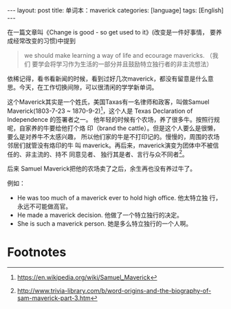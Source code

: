 #+BEGIN_EXPORT html
---
layout: post
title: 单词本：maverick
categories: [language]
tags: [English]
---
#+END_EXPORT

在一篇文章叫《Change is good - so get used to it》(改变是一件好事情，
要养成经常改变的习惯)中提到

#+begin_quote
we should make learning a way of life and ecourage mavericks. （我们
要学会将学习作为生活的一部分并且鼓励特立独行者的非主流想法）
#+end_quote

依稀记得，看书看新闻的时候，看到过好几次maverick，都没有留意是什么意
思。今天，在工作切换间隙，可以很清闲的学学新单词。

这个Maverick其实是一个姓氏，美国Taxas有一名律师和政客，叫做Samuel
Maverick(1803-7-23 ~ 1870-9-2)[fn:1]，这个人是 Texas Declaration of Independence 的签署者之一。
他年轻的时候有个农场，养了很多牛。按照行规呢，自家养的牛要给他打个烙
印（brand the cattle）。但是这个人要么是很懒，要么是对养牛不太感兴趣，
所以他们家的牛是不打印记的。慢慢的，周围的农场邻居们就管没有烙印的牛
叫 maverick。再后来，maverick演变为团体中不被信任的、非主流的、持不
同意见者、 独行其是者、言行与众不同者[fn:2]。

后来 Samuel Maverick把他的农场卖了之后，余生再也没有养过牛了。

例如：
- He was too much of a maverick ever to hold high office. 他太特立独
  行，永远不可能做高官。
- He made a maverick decision. 他做了一个特立独行的决定。
- She is such a maverick person. 她是多么特立独行的一个人啊。

* Footnotes

[fn:1] https://en.wikipedia.org/wiki/Samuel_Maverick

[fn:2] http://www.trivia-library.com/b/word-origins-and-the-biography-of-sam-maverick-part-3.htm

